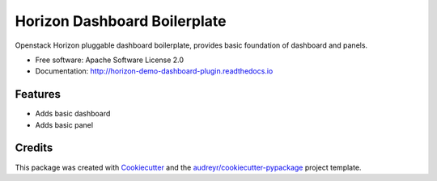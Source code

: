 ===============================
Horizon Dashboard Boilerplate
===============================

Openstack Horizon pluggable dashboard boilerplate, provides basic foundation of dashboard and panels.


* Free software: Apache Software License 2.0
* Documentation: http://horizon-demo-dashboard-plugin.readthedocs.io

Features
--------

* Adds basic dashboard
* Adds basic panel

Credits
---------

This package was created with Cookiecutter_ and the `audreyr/cookiecutter-pypackage`_ project template.

.. _Cookiecutter: https://github.com/audreyr/cookiecutter
.. _`audreyr/cookiecutter-pypackage`: https://github.com/audreyr/cookiecutter-pypackage
